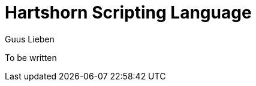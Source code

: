 = Hartshorn Scripting Language
Guus Lieben
:description: The Hartshorn Scripting Language (HSL) is a scripting language that is designed to be integrated with various components in the Hartshorn framework.

To be written